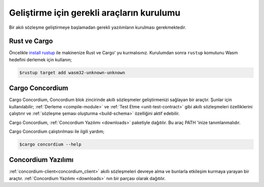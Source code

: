 .. _setup-tools:

==========================================
Geliştirme için gerekli araçların kurulumu
==========================================

Bir akılı sözleşme geliştirmeye başlamadan gerekli yazılımların kurulması
gerekmektedir.

Rust ve Cargo
==============

Öncelikle `install rustup`_ ile makinenize Rust ve Cargo' yu kurmalısınız.
Kurulumdan sonra ``rustup`` komutunu Wasm hedefini derlemek için kullanın;

.. code-block:: console

   $rustup target add wasm32-unknown-unknown

Cargo Concordium
================

Cargo Concordium, Concordium blok zincirinde akıllı sözleşmeler geliştirmenizi
sağlayan bir araçtır.
Şunlar için kullanılabilir;
:ref:`Derleme <compile-module>` ve :ref:`Test Etme <unit-test-contract>`
gibi akıllı sözleşmeleri özelliklerini çalıştırır ve :ref:`sözleşme şeması oluşturma
<build-schema>` özelliğini aktif edebilir.

.. todo::

   Add links for testing and schemas.

Cargo Concordium, :ref:`Concordium Yazılımı <downloads>` paketiyle dağıtılır.
Bu araç PATH 'inize tanımlanmalıdır.

Cargo Concordium çalıştırılması ile ilgili yardım;

.. code-block:: console

   $cargo concordium --help

Concordium Yazılımı
===================

:ref:`concordium-client<concordium_client>` akıllı sözleşmeleri devreye alma
ve bunlarla etkileşim kurmaya yarayan bir araçtır. :ref:`Concordium Yazılımı
<downloads>` nın bir parçası olarak dağıtılır.

.. Not::

   Bir akıllı sözleşme dağıtmak yada zincirle etkileşimde bulunmak için Bir
   Node Server çalıştığınızdan emin olun. Daha fazla bilgi için
   :ref:`Node Server Çalıştırma <run-a-node>`.

.. _Rust: https://www.rust-lang.org/
.. _Cargo: https://doc.rust-lang.org/cargo/
.. _install rustup: https://rustup.rs/
.. _crates.io: https://crates.io/
